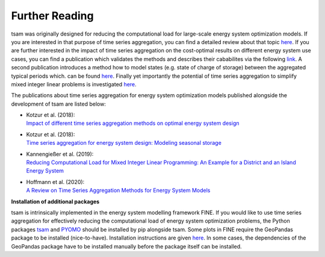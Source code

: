﻿.. _further_reading:

###############
Further Reading
###############

tsam was originally designed for reducing the computational load for large-scale energy system optimization models. If you are interested
in that purpose of time series aggregation, you can find a detailed review about that topic `here <https://www.mdpi.com/1996-1073/13/3/641>`_.
If you are further interested in the impact of time series aggregation on the cost-optimal results on different energy system use cases, 
you can find a publication which validates the methods and describes their cababilites via the following `link 
<https://www.sciencedirect.com/science/article/abs/pii/S0960148117309783>`_.
A second publication introduces a method how to model states (e.g. state of charge of storage) between the aggregated typical periods which.
can be found `here <https://www.sciencedirect.com/science/article/pii/S0306261918300242>`_.
Finally yet importantly the potential of time series aggregation to simplify mixed integer linear problems is investigated `here
<https://www.mdpi.com/1996-1073/12/14/2825>`_.

The publications about time series aggregation for energy system optimization models published alongside the development of tsam are listed below:

* | Kotzur et al. (2018):
  | `Impact of different time series aggregation methods on optimal energy system design <https://www.sciencedirect.com/science/article/abs/pii/S0960148117309783>`_
* | Kotzur et al. (2018):
  | `Time series aggregation for energy system design: Modeling seasonal storage <https://www.sciencedirect.com/science/article/pii/S0306261918300242>`_
* | Kannengießer et al. (2019):
  | `Reducing Computational Load for Mixed Integer Linear Programming: An Example for a District and an Island Energy System <https://www.mdpi.com/1996-1073/12/14/2825>`_
* | Hoffmann et al. (2020):
  | `A Review on Time Series Aggregation Methods for Energy System Models <https://www.mdpi.com/1996-1073/13/3/641>`_

**Installation of additional packages**

tsam is intrinsically implemented in the energy system modelling framework FINE. If you would like to use time series
aggregation for effectively reducing the computational load of energy system optimization problems,
the Python packages `tsam <https://github.com/FZJ-IEK3-VSA/tsam>`_ and `PYOMO <http://www.pyomo.org/>`_ should be
installed by pip alongside tsam. Some plots in FINE require the GeoPandas package to be installed (nice-to-have).
Installation instructions are given `here <http://geopandas.org/install.html>`_. In some cases, the dependencies of
the GeoPandas package have to be installed manually before the package itself can be installed.